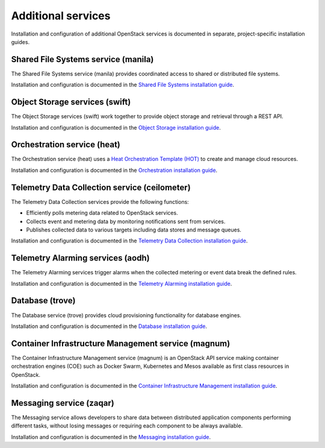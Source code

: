 .. _additional-services:

===================
Additional services
===================

Installation and configuration of additional OpenStack services is documented
in separate, project-specific installation guides.

Shared File Systems service (manila)
====================================

The Shared File Systems service (manila) provides coordinated access to shared
or distributed file systems.

Installation and configuration is documented in the
`Shared File Systems installation guide <http://docs.openstack.org/project-install-guide/newton/shared-file-systems>`_.

Object Storage services (swift)
===============================

The Object Storage services (swift) work together to provide object storage and
retrieval through a REST API.

Installation and configuration is documented in the
`Object Storage installation guide <http://docs.openstack.org/project-install-guide/newton/object-storage>`_.

Orchestration service (heat)
============================

The Orchestration service (heat) uses a
`Heat Orchestration Template (HOT) <http://docs.openstack.org/developer/heat/template_guide/hot_guide.html>`_
to create and manage cloud resources.

Installation and configuration is documented in the
`Orchestration installation guide <http://docs.openstack.org/project-install-guide/newton/orchestration>`_.

Telemetry Data Collection service (ceilometer)
==============================================

The Telemetry Data Collection services provide the following functions:

* Efficiently polls metering data related to OpenStack services.
* Collects event and metering data by monitoring notifications sent from
  services.
* Publishes collected data to various targets including data stores and message
  queues.

Installation and configuration is documented in the
`Telemetry Data Collection installation guide <http://docs.openstack.org/project-install-guide/newton/telemetry>`_.

Telemetry Alarming services (aodh)
==================================

The Telemetry Alarming services trigger alarms when the collected metering or
event data break the defined rules.

Installation and configuration is documented in the
`Telemetry Alarming installation guide <http://docs.openstack.org/project-install-guide/newton/telemetry-alarming>`_.

Database (trove)
================

The Database service (trove) provides cloud provisioning functionality for
database engines.

Installation and configuration is documented in the
`Database installation guide <http://docs.openstack.org/project-install-guide/newton/database>`_.

Container Infrastructure Management service (magnum)
====================================================

The Container Infrastructure Management service (magnum) is an OpenStack API
service making container orchestration engines (COE) such as Docker Swarm,
Kubernetes and Mesos available as first class resources in OpenStack.

Installation and configuration is documented in the
`Container Infrastructure Management installation guide <http://docs.openstack.org/project-install-guide/newton/container-infrastructure-management>`_.

Messaging service (zaqar)
=========================

The Messaging service allows developers to share data between distributed
application components performing different tasks, without losing messages or
requiring each component to be always available.

Installation and configuration is documented in the
`Messaging installation guide <http://docs.openstack.org/project-install-guide/newton/messaging>`_.
